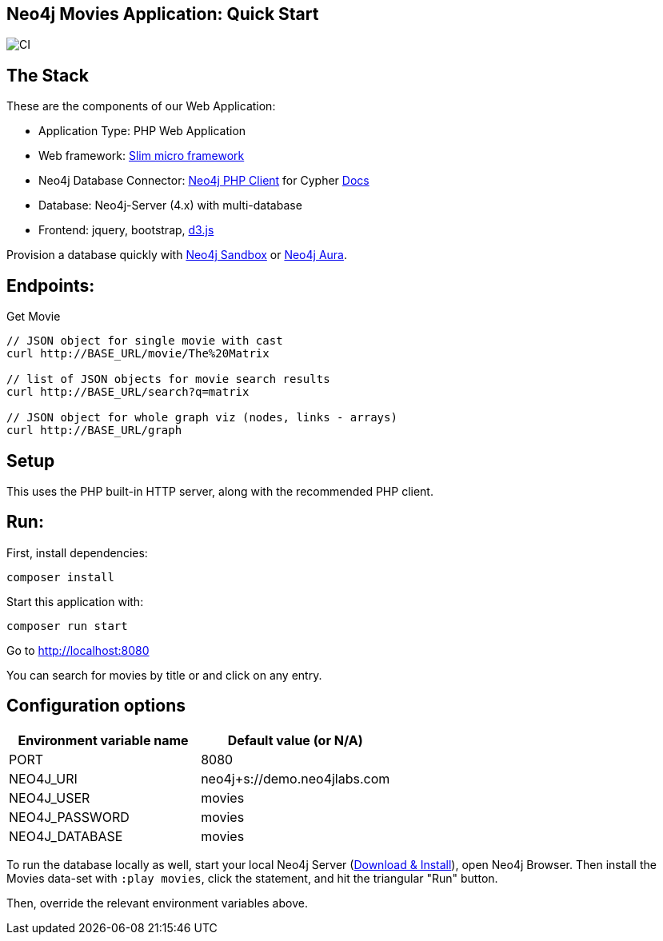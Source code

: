 == Neo4j Movies Application: Quick Start

image::https://github.com/neo4j-examples/movies-php-client/workflows/CI/badge.svg[CI]

== The Stack

These are the components of our Web Application:

* Application Type:         PHP Web Application
* Web framework:            https://www.slimframework.com/[Slim micro framework]
* Neo4j Database Connector: https://github.com/neo4j-php/neo4j-php-client[Neo4j PHP Client] for Cypher https://neo4j.com/developer/php[Docs]
* Database:                 Neo4j-Server (4.x) with multi-database
* Frontend:                 jquery, bootstrap, https://d3js.org/[d3.js]

Provision a database quickly with https://sandbox.neo4j.com/?usecase=movies[Neo4j Sandbox] or https://neo4j.com/cloud/aura/[Neo4j Aura].

== Endpoints:

Get Movie

----
// JSON object for single movie with cast
curl http://BASE_URL/movie/The%20Matrix

// list of JSON objects for movie search results
curl http://BASE_URL/search?q=matrix

// JSON object for whole graph viz (nodes, links - arrays)
curl http://BASE_URL/graph
----

== Setup

This uses the PHP built-in HTTP server, along with the recommended PHP client.

== Run:

First, install dependencies:
[source,shell]
----
composer install
----

Start this application with:

[source,shell]
----
composer run start
----

Go to http://localhost:8080

You can search for movies by title or and click on any entry.

== Configuration options

[%header,cols=2*]
|===
|Environment variable name
|Default value (or N/A)

|PORT
|8080

|NEO4J_URI
|neo4j+s://demo.neo4jlabs.com

|NEO4J_USER
|movies

|NEO4J_PASSWORD
|movies

|NEO4J_DATABASE
|movies
|===

To run the database locally as well, start your local Neo4j Server (https://neo4j.com/download[Download & Install]), open Neo4j Browser.
Then install the Movies data-set with `:play movies`, click the statement, and hit the triangular "Run" button.

Then, override the relevant environment variables above.
